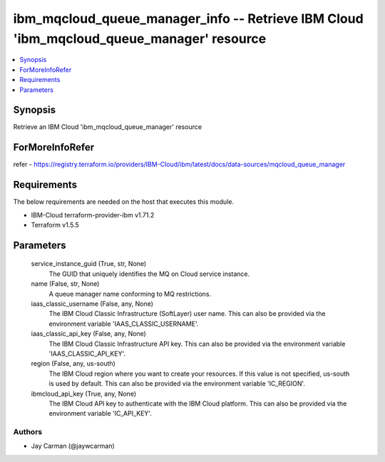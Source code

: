 
ibm_mqcloud_queue_manager_info -- Retrieve IBM Cloud 'ibm_mqcloud_queue_manager' resource
=========================================================================================

.. contents::
   :local:
   :depth: 1


Synopsis
--------

Retrieve an IBM Cloud 'ibm_mqcloud_queue_manager' resource


ForMoreInfoRefer
----------------
refer - https://registry.terraform.io/providers/IBM-Cloud/ibm/latest/docs/data-sources/mqcloud_queue_manager

Requirements
------------
The below requirements are needed on the host that executes this module.

- IBM-Cloud terraform-provider-ibm v1.71.2
- Terraform v1.5.5



Parameters
----------

  service_instance_guid (True, str, None)
    The GUID that uniquely identifies the MQ on Cloud service instance.


  name (False, str, None)
    A queue manager name conforming to MQ restrictions.


  iaas_classic_username (False, any, None)
    The IBM Cloud Classic Infrastructure (SoftLayer) user name. This can also be provided via the environment variable 'IAAS_CLASSIC_USERNAME'.


  iaas_classic_api_key (False, any, None)
    The IBM Cloud Classic Infrastructure API key. This can also be provided via the environment variable 'IAAS_CLASSIC_API_KEY'.


  region (False, any, us-south)
    The IBM Cloud region where you want to create your resources. If this value is not specified, us-south is used by default. This can also be provided via the environment variable 'IC_REGION'.


  ibmcloud_api_key (True, any, None)
    The IBM Cloud API key to authenticate with the IBM Cloud platform. This can also be provided via the environment variable 'IC_API_KEY'.













Authors
~~~~~~~

- Jay Carman (@jaywcarman)

